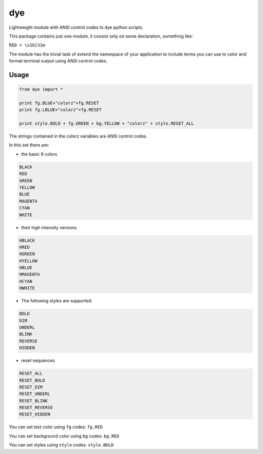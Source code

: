 === 
dye
===

Lightweight module with ANSI control codes to dye python scripts.

This package contains just one module,
it consist only on some declaration,
something like:

``RED = \x1b[31m``

The module has the trivial task of extend the namespace of your application to include
terms you can use to color and format terminal output using ANSI control codes.

Usage
-----

.. code:: python

	from dye import *

	print fg.BLUE+"colorz"+fg.RESET
	print fg.LBLUE+"colorz"+fg.RESET

	print style.BOLD + fg.GREEN + bg.YELLOW + "colorz" + style.RESET_ALL

The strings contained in the colorz variables are ANSI control codes.

In this set there are:

- the basic 8 colors

.. code:: python

	BLACK
	RED
	GREEN 
	YELLOW
	BLUE
	MAGENTA
	CYAN
	WHITE

- their high intensity versions

.. code:: python

	HBLACK
	HRED
	HGREEN 
	HYELLOW
	HBLUE
	HMAGENTA
	HCYAN
	HWHITE

- The following styles are supported:

.. code:: python

	BOLD
	DIM
	UNDERL
	BLINK
	REVERSE
	HIDDEN

- reset sequences

.. code:: python

	RESET_ALL
	RESET_BOLD
	RESET_DIM
	RESET_UNDERL
	RESET_BLINK
	RESET_REVERSE
	RESET_HIDDEN

You can set text color using ``fg`` codes: ``fg.RED``

You can set background color using ``bg`` codes: ``bg.RED``

You can set styles using ``style`` codes: ``style.BOLD``

